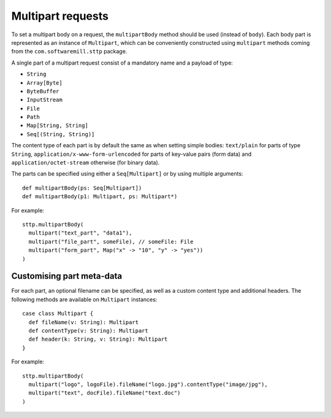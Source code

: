 .. _multipart:

Multipart requests
==================

To set a multipart body on a request, the ``multipartBody`` method should be used (instead of ``body``). Each body part is represented as an instance of ``Multipart``, which can be conveniently constructed using ``multipart`` methods coming from the ``com.softwaremill.sttp`` package.

A single part of a multipart request consist of a mandatory name and a payload of type:

* ``String``
* ``Array[Byte]``
* ``ByteBuffer``
* ``InputStream``
* ``File``
* ``Path``
* ``Map[String, String]``
* ``Seq[(String, String)]``

The content type of each part is by default the same as when setting simple bodies: ``text/plain`` for parts of type ``String``, ``application/x-www-form-urlencoded`` for parts of key-value pairs (form data) and ``application/octet-stream`` otherwise (for binary data). 

The parts can be specified using either a ``Seq[Multipart]`` or by using multiple arguments::

  def multipartBody(ps: Seq[Multipart])
  def multipartBody(p1: Multipart, ps: Multipart*)

For example::

  sttp.multipartBody(
    multipart("text_part", "data1"),
    multipart("file_part", someFile), // someFile: File
    multipart("form_part", Map("x" -> "10", "y" -> "yes"))
  )

Customising part meta-data
--------------------------

For each part, an optional filename can be specified, as well as a custom content type and additional headers. The following methods are available on ``Multipart`` instances::

  case class Multipart {
    def fileName(v: String): Multipart 
    def contentType(v: String): Multipart
    def header(k: String, v: String): Multipart
  }

For example::

  sttp.multipartBody(
    multipart("logo", logoFile).fileName("logo.jpg").contentType("image/jpg"),
    multipart("text", docFile).fileName("text.doc")
  )
